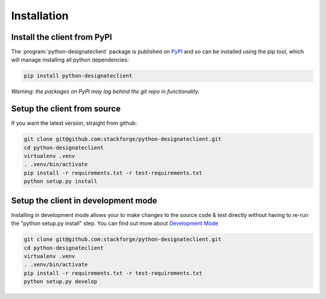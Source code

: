 ============
Installation
============

Install the client from PyPI
----------------------------
The :program:`python-designateclient` package is published on `PyPI`_ and so can be installed using the pip tool, which will manage installing all
python dependencies:

.. code-block:: shell-session

   pip install python-designateclient

*Warning: the packages on PyPI may lag behind the git repo in functionality.*

Setup the client from source
----------------------------
If you want the latest version, straight from github:

.. code-block:: shell-session

    git clone git@github.com:stackforge/python-designateclient.git
    cd python-designateclient
    virtualenv .venv
    . .venv/bin/activate
    pip install -r requirements.txt -r test-requirements.txt
    python setup.py install

Setup the client in development mode
------------------------------------

Installing in development mode allows your to make changes to the source code & test directly without having to re-run the "python setup.py install"
step.  You can find out more about `Development Mode`_

.. code-block:: shell-session

    git clone git@github.com:stackforge/python-designateclient.git
    cd python-designateclient
    virtualenv .venv
    . .venv/bin/activate
    pip install -r requirements.txt -r test-requirements.txt
    python setup.py develop

.. _Development Mode: http://pythonhosted.org/distribute/setuptools.html#development-mode
.. _PyPI: https://pypi.python.org/pypi/python-designateclient/
